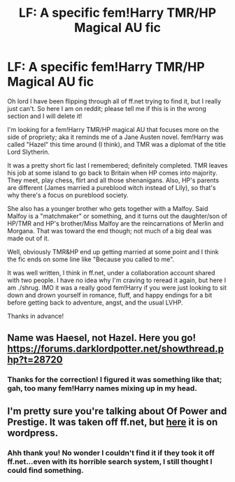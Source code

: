 #+TITLE: LF: A specific fem!Harry TMR/HP Magical AU fic

* LF: A specific fem!Harry TMR/HP Magical AU fic
:PROPERTIES:
:Author: Ruuuuuuude
:Score: 3
:DateUnix: 1454882428.0
:DateShort: 2016-Feb-08
:FlairText: Request
:END:
Oh lord I have been flipping through all of ff.net trying to find it, but I really just can't. So here I am on reddit; please tell me if this is in the wrong section and I will delete it!

I'm looking for a fem!Harry TMR/HP magical AU that focuses more on the side of propriety; aka it reminds me of a Jane Austen novel. fem!Harry was called "Hazel" this time around (I think), and TMR was a diplomat of the title Lord Slytherin.

It was a pretty short fic last I remembered; definitely completed. TMR leaves his job at some island to go back to Britain when HP comes into majority. They meet, play chess, flirt and all those shenanigans. Also, HP's parents are different (James married a pureblood witch instead of Lily), so that's why there's a focus on pureblood society.

She also has a younger brother who gets together with a Malfoy. Said Malfoy is a "matchmaker" or something, and it turns out the daughter/son of HP/TMR and HP's brother/Miss Malfoy are the reincarnations of Merlin and Morgana. That was toward the end though; not much of a big deal was made out of it.

Well, obviously TMR&HP end up getting married at some point and I think the fic ends on some line like "Because you called to me".

It was well written, I think in ff.net, under a collaboration account shared with two people. I have no idea why I'm craving to reread it again, but here I am ./shrug. IMO it was a really good fem!Harry if you were just looking to sit down and drown yourself in romance, fluff, and happy endings for a bit before getting back to adventure, angst, and the usual LVHP.

Thanks in advance!


** Name was Haesel, not Hazel. Here you go! [[https://forums.darklordpotter.net/showthread.php?t=28720]]
:PROPERTIES:
:Score: 2
:DateUnix: 1454888127.0
:DateShort: 2016-Feb-08
:END:

*** Thanks for the correction! I figured it was something like that; gah, too many fem!Harry names mixing up in my head.
:PROPERTIES:
:Author: Ruuuuuuude
:Score: 1
:DateUnix: 1454898897.0
:DateShort: 2016-Feb-08
:END:


** I'm pretty sure you're talking about Of Power and Prestige. It was taken off ff.net, but [[https://saelethil.wordpress.com/of-power-and-prestige/][here]] it is on wordpress.
:PROPERTIES:
:Author: fearandselfloathing_
:Score: 2
:DateUnix: 1454888196.0
:DateShort: 2016-Feb-08
:END:

*** Ahh thank you! No wonder I couldn't find it if they took it off ff.net...even with its horrible search system, I still thought I could find something.
:PROPERTIES:
:Author: Ruuuuuuude
:Score: 1
:DateUnix: 1454898932.0
:DateShort: 2016-Feb-08
:END:

